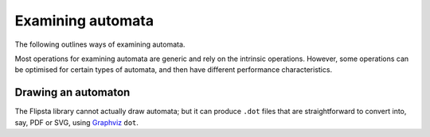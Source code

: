 .. _examinig:

******************
Examining automata
******************

The following outlines ways of examining automata.

Most operations for examining automata are generic and rely on the intrinsic operations.
However, some operations can be optimised for certain types of automata, and then have different performance characteristics.

Drawing an automaton
====================

The Flipsta library cannot actually draw automata; but it can produce ``.dot`` files that are straightforward to convert into, say, PDF or SVG, using `Graphviz <http://www.graphviz.org/>`_ ``dot``.

.. doxygenfunction:: flipsta::draw

